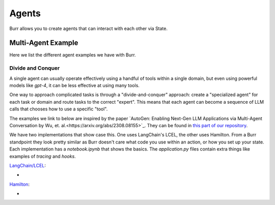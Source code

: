 ====================
Agents
====================

Burr allows you to create agents that can interact with each other via State.

Multi-Agent Example
--------------------

Here we list the different agent examples we have with Burr.

Divide and Conquer
__________________
A single agent can usually operate effectively using a handful of tools within a single domain, but even using powerful
models like `gpt-4`, it can be less effective at using many tools.

One way to approach complicated tasks is through a "divide-and-conquer" approach: create a "specialized agent" for
each task or domain and route tasks to the correct "expert". This means that each agent can become a sequence of LLM
calls that chooses how to use a specific "tool".

The examples we link to below are inspired by the paper `AutoGen: Enabling Next-Gen LLM Applications via Multi-Agent Conversation by Wu, et. al.<https://arxiv.org/abs/2308.08155>`_.
They can be found in `this part of our repository <https://github.com/DAGWorks-Inc/burr/tree/main/examples/multi-agent-collaboration>`_.

We have two implementations that show case this. One uses LangChain's LCEL, the other uses Hamilton. From a Burr
standpoint they look pretty similar as Burr doesn't care what code you use within an action, or how you set up
your state. Each implementation has a `notebook.ipynb` that shows the basics. The `application.py` files contain extra
things like examples of `tracing` and `hooks`.

`LangChain/LCEL <https://github.com/DAGWorks-Inc/burr/tree/main/examples/multi-agent-collaboration/lcel>`_:

* .. raw:: html

    <a target="_blank" href="https://colab.research.google.com/github/dagworks-inc/burr/blob/main/examples/multi-agent-collaboration/lcel/notebook.ipynb">
        <img src="https://colab.research.google.com/assets/colab-badge.svg" alt="Open In Colab"/>
    </a>

`Hamilton <https://github.com/DAGWorks-Inc/burr/tree/main/examples/multi-agent-collaboration/hamilton>`_:

* .. raw:: html

    <a target="_blank" href="https://colab.research.google.com/github/dagworks-inc/burr/blob/main/examples/multi-agent-collaboration/hamilton/notebook.ipynb">
        <img src="https://colab.research.google.com/assets/colab-badge.svg" alt="Open In Colab"/>
    </a>
